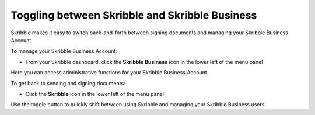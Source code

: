 .. _toggling:

===============================================
Toggling between Skribble and Skribble Business
===============================================
Skribble makes it easy to switch back-and-forth between signing documents and managing your Skribble Business Account.

To manage your Skribble Business Account:

- From your Skribble dashboard, click the **Skribble Business** icon in the lower left of the menu panel


.. image:: toggle_biz.png
    :class: with-shadow


Here you can access administrative functions for your Skribble Business Account.

To get back to sending and signing documents:

- Click the **Skribble** icon in the lower left of the menu panel


.. image:: toggle_skribble.png
    :class: with-shadow


Use the toggle button to quickly shift between using Skribble and managing your Skribble Business users.
